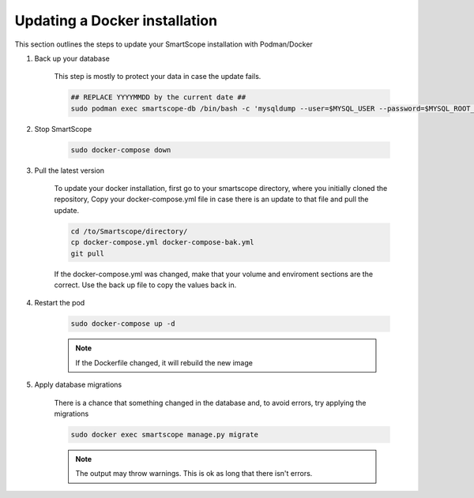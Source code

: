 Updating a Docker installation
##############################

This section outlines the steps to update your SmartScope installation with Podman/Docker

#. Back up your database

    This step is mostly to protect your data in case the update fails.

    .. code-block:: bash

        ## REPLACE YYYYMMDD by the current date ##
        sudo podman exec smartscope-db /bin/bash -c 'mysqldump --user=$MYSQL_USER --password=$MYSQL_ROOT_PASSWORD $MYSQL_DATABASE > /var/lib/mysql/YYYYMMDD_dump.sql'

#. Stop SmartScope

    .. code-block:: bash

        sudo docker-compose down


#. Pull the latest version

    To update your docker installation, first go to your smartscope directory, where you initially cloned the repository,
    Copy your docker-compose.yml file in case there is an update to that file and pull the update.

    .. code-block:: bash

        cd /to/Smartscope/directory/
        cp docker-compose.yml docker-compose-bak.yml
        git pull

    If the docker-compose.yml was changed, make that your volume and enviroment sections are the correct. Use the back up file to copy the values back in.

#. Restart the pod

    .. code-block:: bash

        sudo docker-compose up -d

    .. note:: If the Dockerfile changed, it will rebuild the new image

#. Apply database migrations

    There is a chance that something changed in the database and, to avoid errors, try applying the migrations

    .. code-block:: bash

        sudo docker exec smartscope manage.py migrate

    .. note:: The output may throw warnings. This is ok as long that there isn't errors.